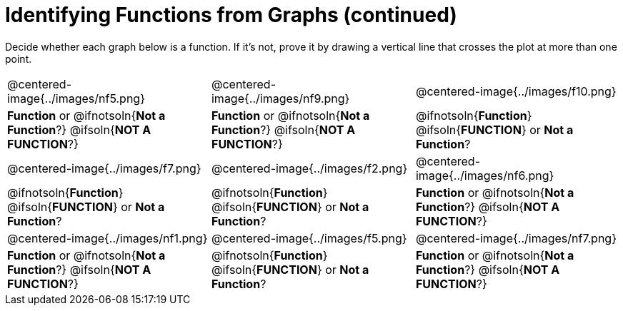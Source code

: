 = Identifying Functions from Graphs (continued)

++++
<style>
  img { max-width: 250px; }
</style>
++++

Decide whether each graph below is a function. If it's not, prove it by drawing a vertical line that crosses the plot at more than one point.

[cols="^1,^1,^1"]
|===
|@centered-image{../images/nf5.png}
|@centered-image{../images/nf9.png}
|@centered-image{../images/f10.png}
|
*Function* or
@ifnotsoln{*Not a Function*?}
@ifsoln{*NOT A FUNCTION*?}
|
*Function* or
@ifnotsoln{*Not a Function*?}
@ifsoln{*NOT A FUNCTION*?}
|
@ifnotsoln{*Function*}
@ifsoln{*FUNCTION*}
or *Not a Function*?
|@centered-image{../images/f7.png}
|@centered-image{../images/f2.png}
|@centered-image{../images/nf6.png}
|
@ifnotsoln{*Function*}
@ifsoln{*FUNCTION*}
or *Not a Function*?
|
@ifnotsoln{*Function*}
@ifsoln{*FUNCTION*}
or *Not a Function*?
|
*Function* or
@ifnotsoln{*Not a Function*?}
@ifsoln{*NOT A FUNCTION*?}
|@centered-image{../images/nf1.png}
|@centered-image{../images/f5.png}
|@centered-image{../images/nf7.png}
|
*Function* or
@ifnotsoln{*Not a Function*?}
@ifsoln{*NOT A FUNCTION*?}
|
@ifnotsoln{*Function*}
@ifsoln{*FUNCTION*}
or *Not a Function*?
|
*Function* or
@ifnotsoln{*Not a Function*?}
@ifsoln{*NOT A FUNCTION*?}
|===

